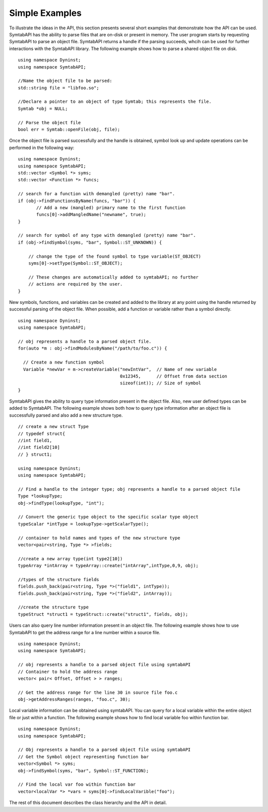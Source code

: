Simple Examples
===============

To illustrate the ideas in the API, this section presents several short
examples that demonstrate how the API can be used. SymtabAPI has the
ability to parse files that are on-disk or present in memory. The user
program starts by requesting SymtabAPI to parse an object file.
SymtabAPI returns a handle if the parsing succeeds, whcih can be used
for further interactions with the SymtabAPI library. The following
example shows how to parse a shared object file on disk.

::

   using namespace Dyninst;
   using namespace SymtabAPI;

   //Name the object file to be parsed:
   std::string file = "libfoo.so";

   //Declare a pointer to an object of type Symtab; this represents the file.
   Symtab *obj = NULL;

   // Parse the object file
   bool err = Symtab::openFile(obj, file);

Once the object file is parsed successfully and the handle is obtained,
symbol look up and update operations can be performed in the following
way:

::

   using namespace Dyninst;
   using namespace SymtabAPI;
   std::vector <Symbol *> syms;
   std::vector <Function *> funcs;

   // search for a function with demangled (pretty) name "bar".
   if (obj->findFunctionsByName(funcs, "bar")) {
          // Add a new (mangled) primary name to the first function
          funcs[0]->addMangledName("newname", true);
   }

   // search for symbol of any type with demangled (pretty) name "bar".
   if (obj->findSymbol(syms, "bar", Symbol::ST_UNKNOWN)) { 

       // change the type of the found symbol to type variable(ST_OBJECT)
       syms[0]->setType(Symbol::ST_OBJECT);

       // These changes are automatically added to symtabAPI; no further
       // actions are required by the user.
   }

New symbols, functions, and variables can be created and added to the
library at any point using the handle returned by successful parsing of
the object file. When possible, add a function or variable rather than a
symbol directly.

::

   using namespace Dyninst;
   using namespace SymtabAPI;

   // obj represents a handle to a parsed object file.
   for(auto *m : obj->findModulesByName("/path/to/foo.c")) {

     // Create a new function symbol
     Variable *newVar = m->createVariable("newIntVar",  // Name of new variable
                                          0x12345,      // Offset from data section
                                          sizeof(int)); // Size of symbol 
   }

SymtabAPI gives the ability to query type information present in the
object file. Also, new user defined types can be added to SymtabAPI. The
following example shows both how to query type information after an
object file is successfully parsed and also add a new structure type.

::

   // create a new struct Type
   // typedef struct{
   //int field1,
   //int field2[10]
   // } struct1;

   using namespace Dyninst;
   using namespace SymtabAPI;

   // Find a handle to the integer type; obj represents a handle to a parsed object file
   Type *lookupType;
   obj->findType(lookupType, "int");

   // Convert the generic type object to the specific scalar type object
   typeScalar *intType = lookupType->getScalarType();

   // container to hold names and types of the new structure type
   vector<pair<string, Type *> >fields;

   //create a new array type(int type2[10])
   typeArray *intArray = typeArray::create("intArray",intType,0,9, obj);

   //types of the structure fields
   fields.push_back(pair<string, Type *>("field1", intType));
   fields.push_back(pair<string, Type *>("field2", intArray));

   //create the structure type
   typeStruct *struct1 = typeStruct::create("struct1", fields, obj);

Users can also query line number information present in an object file.
The following example shows how to use SymtabAPI to get the address
range for a line number within a source file.

::

   using namespace Dyninst;
   using namespace SymtabAPI;

   // obj represents a handle to a parsed object file using symtabAPI
   // Container to hold the address range
   vector< pair< Offset, Offset > > ranges;

   // Get the address range for the line 30 in source file foo.c
   obj->getAddressRanges(ranges, "foo.c", 30);

Local variable information can be obtained using symtabAPI. You can
query for a local variable within the entire object file or just within
a function. The following example shows how to find local variable foo
within function bar.

::

   using namespace Dyninst;
   using namespace SymtabAPI;

   // Obj represents a handle to a parsed object file using symtabAPI
   // Get the Symbol object representing function bar
   vector<Symbol *> syms;
   obj->findSymbol(syms, "bar", Symbol::ST_FUNCTION);

   // Find the local var foo within function bar
   vector<localVar *> *vars = syms[0]->findLocalVarible("foo");

The rest of this document describes the class hierarchy and the API in
detail.
